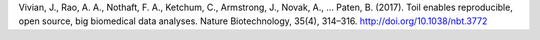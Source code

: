 Vivian, J., Rao, A. A., Nothaft, F. A., Ketchum, C., Armstrong, J., Novak, A., … Paten, B. (2017). Toil enables reproducible, open source, big biomedical data analyses. Nature Biotechnology, 35(4), 314–316. http://doi.org/10.1038/nbt.3772
